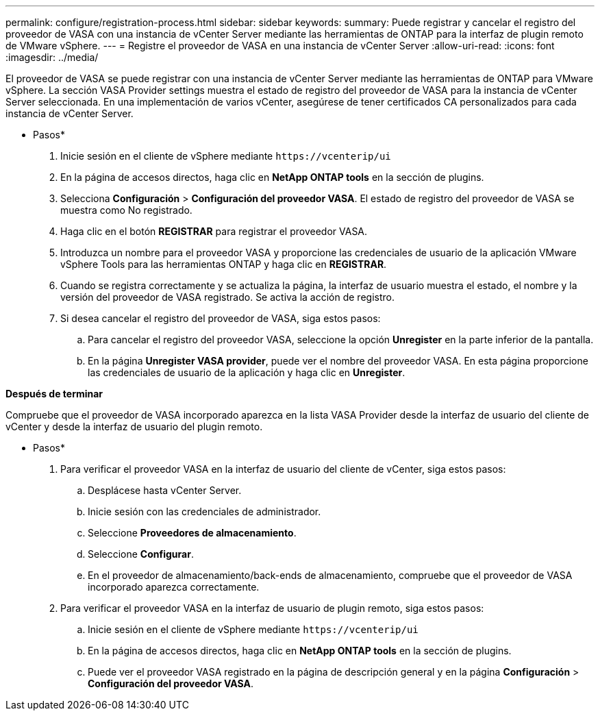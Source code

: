 ---
permalink: configure/registration-process.html 
sidebar: sidebar 
keywords:  
summary: Puede registrar y cancelar el registro del proveedor de VASA con una instancia de vCenter Server mediante las herramientas de ONTAP para la interfaz de plugin remoto de VMware vSphere. 
---
= Registre el proveedor de VASA en una instancia de vCenter Server
:allow-uri-read: 
:icons: font
:imagesdir: ../media/


[role="lead"]
El proveedor de VASA se puede registrar con una instancia de vCenter Server mediante las herramientas de ONTAP para VMware vSphere. La sección VASA Provider settings muestra el estado de registro del proveedor de VASA para la instancia de vCenter Server seleccionada. En una implementación de varios vCenter, asegúrese de tener certificados CA personalizados para cada instancia de vCenter Server.

* Pasos*

. Inicie sesión en el cliente de vSphere mediante `\https://vcenterip/ui`
. En la página de accesos directos, haga clic en *NetApp ONTAP tools* en la sección de plugins.
. Selecciona *Configuración* > *Configuración del proveedor VASA*. El estado de registro del proveedor de VASA se muestra como No registrado.
. Haga clic en el botón *REGISTRAR* para registrar el proveedor VASA.
. Introduzca un nombre para el proveedor VASA y proporcione las credenciales de usuario de la aplicación VMware vSphere Tools para las herramientas ONTAP y haga clic en *REGISTRAR*.
. Cuando se registra correctamente y se actualiza la página, la interfaz de usuario muestra el estado, el nombre y la versión del proveedor de VASA registrado. Se activa la acción de registro.
. Si desea cancelar el registro del proveedor de VASA, siga estos pasos:
+
.. Para cancelar el registro del proveedor VASA, seleccione la opción *Unregister* en la parte inferior de la pantalla.
.. En la página *Unregister VASA provider*, puede ver el nombre del proveedor VASA. En esta página proporcione las credenciales de usuario de la aplicación y haga clic en *Unregister*.




*Después de terminar*

Compruebe que el proveedor de VASA incorporado aparezca en la lista VASA Provider desde la interfaz de usuario del cliente de vCenter y desde la interfaz de usuario del plugin remoto.

* Pasos*

. Para verificar el proveedor VASA en la interfaz de usuario del cliente de vCenter, siga estos pasos:
+
.. Desplácese hasta vCenter Server.
.. Inicie sesión con las credenciales de administrador.
.. Seleccione *Proveedores de almacenamiento*.
.. Seleccione *Configurar*.
.. En el proveedor de almacenamiento/back-ends de almacenamiento, compruebe que el proveedor de VASA incorporado aparezca correctamente.


. Para verificar el proveedor VASA en la interfaz de usuario de plugin remoto, siga estos pasos:
+
.. Inicie sesión en el cliente de vSphere mediante `\https://vcenterip/ui`
.. En la página de accesos directos, haga clic en *NetApp ONTAP tools* en la sección de plugins.
.. Puede ver el proveedor VASA registrado en la página de descripción general y en la página *Configuración* > *Configuración del proveedor VASA*.



